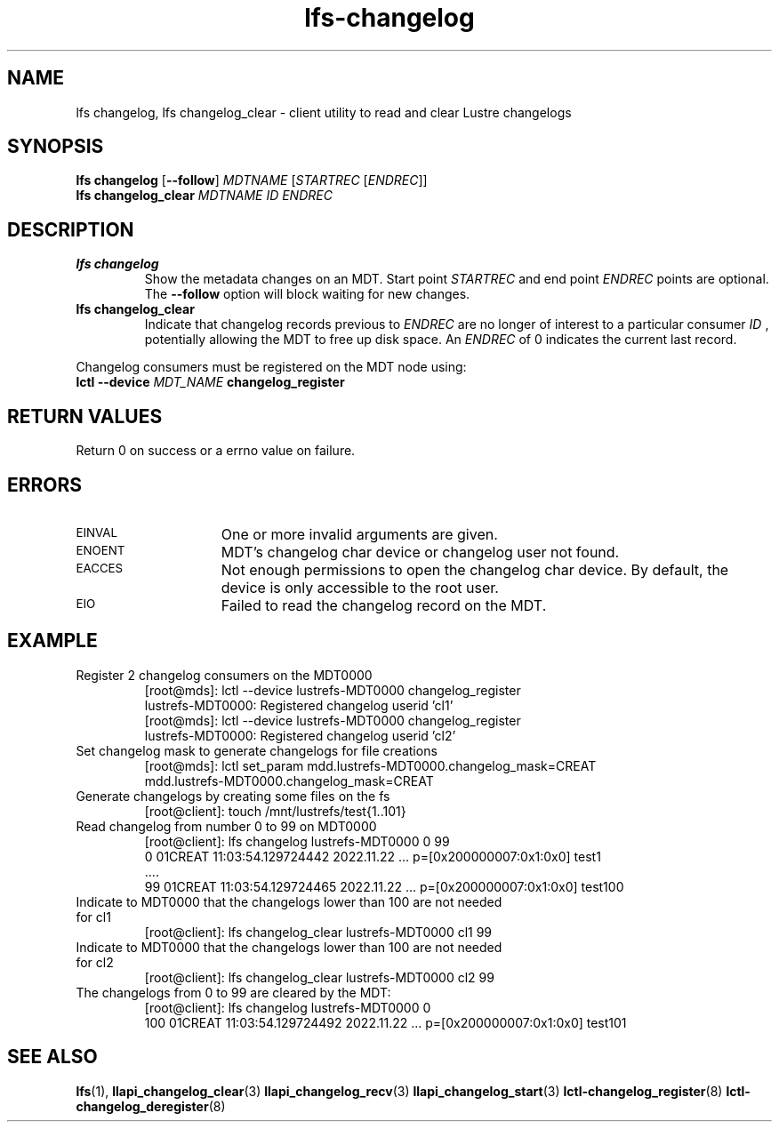 .TH lfs-changelog 1 "2022-11-22" Lustre "user utilities"
.SH NAME
lfs changelog, lfs changelog_clear \- client utility to read and clear Lustre changelogs
.SH SYNOPSIS
.br
.B lfs changelog \fR[\fB--follow\fR] \fIMDTNAME\fR [\fISTARTREC \fR[\fIENDREC\fR]]
.br
.B lfs changelog_clear \fIMDTNAME\fR \fIID\fR \fIENDREC\fR
.br
.SH DESCRIPTION
.TP
.B lfs changelog
Show the metadata changes on an MDT.  Start point
.I STARTREC
and end point
.I ENDREC
points are optional.
The
.B --follow
option will block waiting for new changes.
.TP
.B lfs changelog_clear
Indicate that changelog records previous to
.I ENDREC
are no longer of
interest to a particular consumer
.I ID
, potentially allowing the MDT to
free up disk space. An
.I ENDREC
of 0 indicates the current last record.
.PP
Changelog consumers must be registered on the
MDT node using:
.br
.BI "lctl --device " MDT_NAME " changelog_register"
.SH RETURN VALUES
.PP
Return 0 on success or a errno value on failure.
.SH ERRORS
.TP 15
.SM EINVAL
One or more invalid arguments are given.
.TP
.SM ENOENT
MDT's changelog char device or changelog user not found.
.TP
.SM EACCES
Not enough permissions to open the changelog char device. By default, the device
is only accessible to the root user.
.TP
.SM EIO
Failed to read the changelog record on the MDT.
.SH EXAMPLE
.TP
Register 2 changelog consumers on the MDT0000
.br
[root@mds]: lctl --device lustrefs-MDT0000 changelog_register
.br
lustrefs-MDT0000: Registered changelog userid 'cl1'
.br
[root@mds]: lctl --device lustrefs-MDT0000 changelog_register
.br
lustrefs-MDT0000: Registered changelog userid 'cl2'
.TP
Set changelog mask to generate changelogs for file creations
.br
[root@mds]: lctl set_param mdd.lustrefs-MDT0000.changelog_mask=CREAT
.br
mdd.lustrefs-MDT0000.changelog_mask=CREAT
.TP
Generate changelogs by creating some files on the fs
.br
[root@client]: touch /mnt/lustrefs/test{1..101}
.TP
Read changelog from number 0 to 99 on MDT0000
.br
[root@client]: lfs changelog lustrefs-MDT0000 0 99
.nf
0 01CREAT 11:03:54.129724442 2022.11.22 ...  p=[0x200000007:0x1:0x0] test1
 ....
99 01CREAT 11:03:54.129724465 2022.11.22 ...  p=[0x200000007:0x1:0x0] test100
.fi
.TP
Indicate to MDT0000 that the changelogs lower than 100 are not needed for cl1
.br
[root@client]: lfs changelog_clear  lustrefs-MDT0000 cl1 99
.br
.TP
Indicate to MDT0000 that the changelogs lower than 100 are not needed for cl2
.br
[root@client]: lfs changelog_clear  lustrefs-MDT0000 cl2 99
.br
.TP
The changelogs from 0 to 99 are cleared by the MDT:
[root@client]: lfs changelog lustrefs-MDT0000 0
.br
100 01CREAT 11:03:54.129724492 2022.11.22  ...  p=[0x200000007:0x1:0x0] test101
.SH SEE ALSO
.BR lfs (1),
.BR llapi_changelog_clear (3)
.BR llapi_changelog_recv (3)
.BR llapi_changelog_start (3)
.BR lctl-changelog_register (8)
.BR lctl-changelog_deregister (8)
